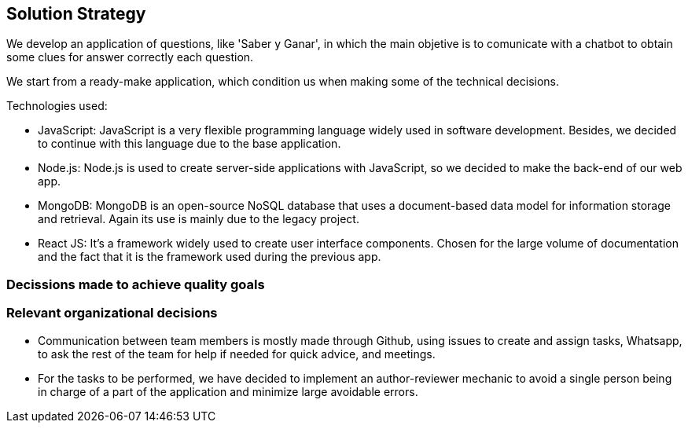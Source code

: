 ifndef::imagesdir[:imagesdir: ../images]

[[section-solution-strategy]]
== Solution Strategy

We develop an application of questions, like 'Saber y Ganar', in which the main objetive is to comunicate with a chatbot to obtain some clues for answer correctly each question.

We start from a ready-make application, which condition us when making some of the technical decisions.

.Technologies used:
* JavaScript: JavaScript is a very flexible programming language widely used in software development. Besides, we decided to continue with this language due to the base application.
* Node.js: Node.js is used to create server-side applications with JavaScript, so we decided to make the back-end of our web app.
* MongoDB: MongoDB is an open-source NoSQL database that uses a document-based data model for information storage and retrieval. Again its use is mainly due to the legacy project.
* React JS: It's a framework widely used to create user interface components. Chosen for the large volume of documentation and the fact that it is the framework used during the previous app.

=== Decissions made to achieve quality goals


=== Relevant organizational decisions
* Communication between team members is mostly made through Github, using issues to create and assign tasks, Whatsapp, to ask the rest of the team for help if needed for quick advice, and meetings.
* For the tasks to be performed, we have decided to implement an author-reviewer mechanic to avoid a single person being in charge of a part of the application and minimize large avoidable errors.

